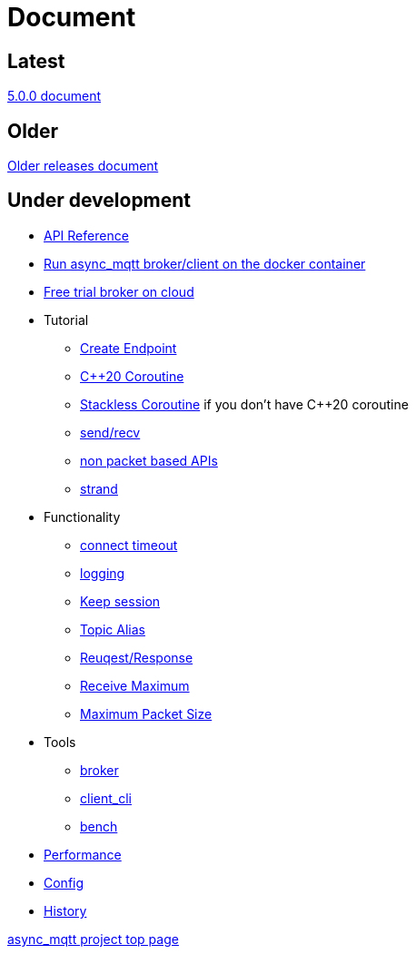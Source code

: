 :last-update-label!:
:am-version: latest
:source-highlighter: rouge
:rouge-style: base16.monokai

ifdef::env-github[:am-base-path: ../main]
ifndef::env-github[:am-base-path: ..]
ifdef::env-github[:api-base: link:https://redboltz.github.io/async_mqtt/doc/{am-version}/html]
ifndef::env-github[:api-base: link:api]

= Document

== Latest

https://redboltz.github.io/async_mqtt/doc/5.0.0/index.html[5.0.0 document]

== Older

https://redboltz.github.io/async_mqtt/[Older releases document]

== Under development 

* https://redboltz.github.io/async_mqtt/[API Reference]
* xref:container.adoc[Run async_mqtt broker/client on the docker container]
* xref:trial.adoc[Free trial broker on cloud]
* Tutorial
** xref:tutorial/create_endpoint.adoc[Create Endpoint]
** xref:tutorial/cpp20_coro.adoc[C++20 Coroutine]
** xref:tutorial/sl_coro.adoc[Stackless Coroutine] if you don't have C++20 coroutine
** xref:tutorial/send_recv.adoc[send/recv]
** xref:tutorial/non_packet_based.adoc[non packet based APIs]
** xref:tutorial/strand.adoc[strand]
* Functionality
** xref:functionality/connect_timeout.adoc[connect timeout]
** xref:logging.adoc[logging]
** xref:functionality/keep_session.adoc[Keep session]
** xref:functionality/topic_alias.adoc[Topic Alias]
** xref:functionality/request_response.adoc[Reuqest/Response]
** xref:functionality/receive_maximum.adoc[Receive Maximum]
** xref:functionality/maximum_packet_size.adoc[Maximum Packet Size]
* Tools
** xref:tool/broker.adoc[broker]
** xref:tool/client_cli.adoc[client_cli]
** xref:tool/bench.adoc[bench]
* xref:performance.adoc[Performance]
* xref:config.adoc[Config]
* xref:{am-base-path}/CHANGELOG.adoc[History]

https://github.com/redboltz/async_mqtt/[async_mqtt project top page]
